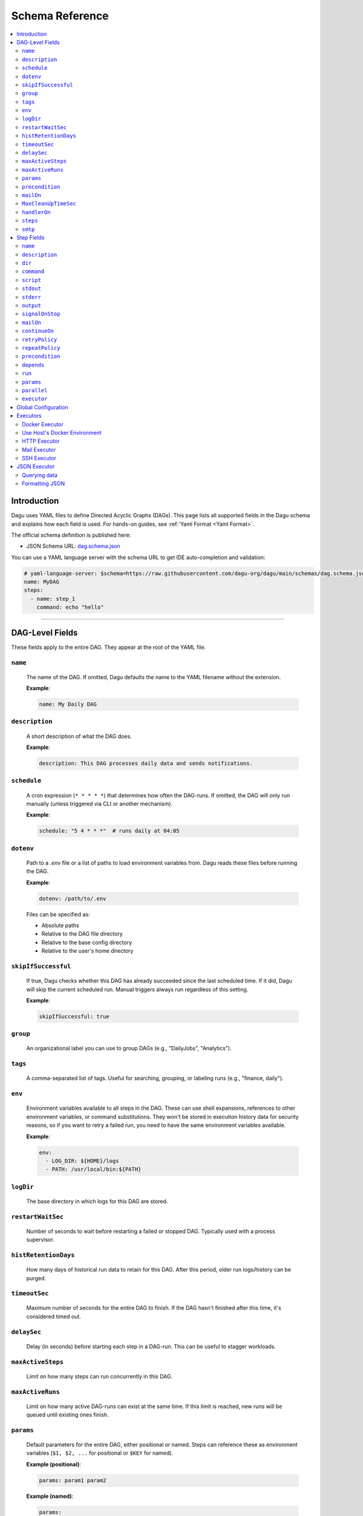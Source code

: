 .. _schema-reference:

Schema Reference
================

.. contents::
   :local:

Introduction
------------
Dagu uses YAML files to define Directed Acyclic Graphs (DAGs). This page lists all supported fields in the Dagu schema and explains how each field is used. For hands-on guides, see :ref:`Yaml Format <Yaml Format>`.

The official schema definition is published here:

- JSON Schema URL: 
  `dag.schema.json <https://github.com/dagu-org/dagu/blob/main/schemas/dag.schema.json>`__

You can use a YAML language server with the schema URL to get IDE auto-completion and validation:

.. code-block:: yaml

  # yaml-language-server: $schema=https://raw.githubusercontent.com/dagu-org/dagu/main/schemas/dag.schema.json
  name: MyDAG
  steps:
    - name: step_1
      command: echo "hello"

------------

DAG-Level Fields
----------------
These fields apply to the entire DAG. They appear at the root of the YAML file.

``name``
~~~~~~~~
  The name of the DAG. If omitted, Dagu defaults the name to the YAML filename without the extension.
  
  **Example**:

  .. code-block:: yaml

    name: My Daily DAG

``description``
~~~~~~~~~~~~~~
  A short description of what the DAG does.

  **Example**:

  .. code-block:: yaml

    description: This DAG processes daily data and sends notifications.

``schedule``
~~~~~~~~~~~
  A cron expression (``* * * * *``) that determines how often the DAG-runs.  
  If omitted, the DAG will only run manually (unless triggered via CLI or another mechanism).

  **Example**:

  .. code-block:: yaml

    schedule: "5 4 * * *"  # runs daily at 04:05

``dotenv``
~~~~~~~~~~
  Path to a `.env` file or a list of paths to load environment variables from.  
  Dagu reads these files before running the DAG.

  **Example**:

  .. code-block:: yaml

    dotenv: /path/to/.env

  Files can be specified as:
  
  - Absolute paths
  - Relative to the DAG file directory
  - Relative to the base config directory
  - Relative to the user's home directory

``skipIfSuccessful``
~~~~~~~~~~~~~~~~~~~
  If true, Dagu checks whether this DAG has already succeeded since the last scheduled time. If it did, Dagu will skip the current scheduled run. Manual triggers always run regardless of this setting.

  **Example**:

  .. code-block:: yaml

    skipIfSuccessful: true

``group``
~~~~~~~~~
  An organizational label you can use to group DAGs (e.g., "DailyJobs", "Analytics").

``tags``
~~~~~~~~
  A comma-separated list of tags. Useful for searching, grouping, or labeling runs (e.g., "finance, daily").

``env``
~~~~~~~
  Environment variables available to all steps in the DAG. These can use shell expansions, references to other environment variables, or command substitutions. They won't be stored in execution history data for security reasons, so if you want to retry a failed run, you need to have the same environment variables available.

  **Example**:

  .. code-block:: yaml

    env:
      - LOG_DIR: ${HOME}/logs
      - PATH: /usr/local/bin:${PATH}

``logDir``
~~~~~~~~~~
  The base directory in which logs for this DAG are stored.

``restartWaitSec``
~~~~~~~~~~~~~~~~~
  Number of seconds to wait before restarting a failed or stopped DAG. Typically used with a process supervisor.

``histRetentionDays``
~~~~~~~~~~~~~~~~~~~~
  How many days of historical run data to retain for this DAG. After this period, older run logs/history can be purged.

``timeoutSec``
~~~~~~~~~~~~~
  Maximum number of seconds for the entire DAG to finish. If the DAG hasn't finished after this time, it's considered timed out.

``delaySec``
~~~~~~~~~~~
  Delay (in seconds) before starting each step in a DAG-run. This can be useful to stagger workloads.

``maxActiveSteps``
~~~~~~~~~~~~~~~
  Limit on how many steps can run concurrently in this DAG.

``maxActiveRuns``
~~~~~~~~~~~~~~~~~~
  Limit on how many active DAG-runs can exist at the same time. If this limit is reached, new runs will be queued until existing ones finish.

``params``
~~~~~~~~~
  Default parameters for the entire DAG, either positional or named. Steps can reference these as environment variables (``$1, $2, ...`` for positional or ``$KEY`` for named).

  **Example (positional)**:

  .. code-block:: yaml

    params: param1 param2

  **Example (named)**:

  .. code-block:: yaml

    params:
      - FOO: 1
      - BAR: "`echo 2`"

``precondition``
~~~~~~~~~~~~~~~
  The condition(s) that must be satisfied before the DAG can run. Each condition can use shell expansions or command substitutions to validate external states.

  **Example**: Condition based on command exit code:

  .. code-block:: yaml

    precondition:
      - "test -f /path/to/file"
  
    # or more simply
    precondition: "test -f /path/to/file"

  **Example**: Condition based on environment variables:

  .. code-block:: yaml

    precondition:
      - condition: "$ENV_VAR"
        expected: "value"

  **Example**: Condition based on command output (stdout):

  .. code-block:: yaml

    precondition:
      - condition: "`echo $2`" 
        expected: "param2"

  **Example**: Use regular expressions:
  .. code-block:: yaml

    precondition:
      - condition: "`date '+%d'`"
        expected: "re:0[1-9]" # Run only if the day is between 01 and 09
  
  Note: Regular expressions are supported with the ``re:`` prefix (e.g., ``re:[0-9]{3}``) in the format of Golang's ``regexp`` package.

``mailOn``
~~~~~~~~~
  Email notifications at DAG-level events, such as ``failure`` or ``success``. Also supports ``cancel`` and ``exit``.

  **Example**:

  .. code-block:: yaml

    mailOn:
      failure: true
      success: false

``MaxCleanUpTimeSec``
~~~~~~~~~~~~~~~~~~~
  Maximum number of seconds Dagu will spend cleaning up (stopping steps, finalizing logs, etc.) before forcing shutdown.

``handlerOn``
~~~~~~~~~~~~
  Lifecycle event hooks at the DAG level. For each event (``success``, ``failure``, ``cancel``, ``exit``), you can run an additional command or script.

  **Example**:

  .. code-block:: yaml

    handlerOn:
      success:
        command: echo "succeeded!"
      failure:
        command: echo "failed!"
      cancel:
        command: echo "canceled!"
      exit:
        command: echo "all done!"

``steps``
~~~~~~~~
  A list of steps (tasks) to execute. Steps define your workflow logic and can depend on each other. See :ref:`Step Fields <step-fields>` below for details.

``smtp``
~~~~~~~~
  SMTP server configuration for sending email notifications. This is necessary if you use the ``mail`` executor or ``mailOn`` field.

  **Example**:

  .. code-block:: yaml

    smtp:
      host: $SMTP_HOST
      port: "587"
      username: $SMTP_USER
      password: $SMTP_PASS

------------

.. _step-fields:

Step Fields
-----------
Each element in the top-level ``steps`` list has its own fields for customization. A step object looks like this:

``name``
~~~~~~~~
  A unique identifier for the step within this DAG.

``description``
~~~~~~~~~~~~~
  Brief description of what this step does.

``dir``
~~~~~~
  Working directory in which this step's command or script is executed.

``command``
~~~~~~~~~~
  The command or executable to run for this step.  
  Examples include ``bash``, ``python``, or direct shell commands like ``echo hello``.

``script``
~~~~~~~~~
  Multi-line inline script content that will be piped into the command.  
  If ``command`` is omitted, the script is executed with the system's default shell.

``stdout``
~~~~~~~~~
  Path to a file in which to store the standard output (STDOUT) of the step's command.

``stderr``
~~~~~~~~~
  Path to a file in which to store the standard error (STDERR) of the step's command.

``output``
~~~~~~~~~
  A variable name to store the command's STDOUT contents. You can reuse this variable in subsequent steps.

``signalOnStop``
~~~~~~~~~~~~~~
  If you manually stop this step (e.g., via CLI), the signal that Dagu sends to kill the process (e.g., ``SIGINT``).

``mailOn``
~~~~~~~~~
  Email notifications at the step level (same structure as DAG-level ``mailOn``).

``continueOn``
~~~~~~~~~~~~
  Controls how Dagu handles cases where the step is skipped or fails.  

  - **failure**: If true, continue the DAG even if this step fails.  
  - **skipped**: If true, continue the DAG even if preconditions cause this step to skip.
  - **output**: Specify text or list of text to continue on. If the output (stdout or stderr) contains this text, the step is considered successful. Regular expressions are supported with the ``re:`` prefix (e.g., ``re:[0-9]{3}``) in the format of Golang's ``regexp`` package.
  - **markSuccess**: If true, mark the step as successful even if it fails.

``retryPolicy``
~~~~~~~~~~~~~
  Defines automatic retries for this step when it fails.  

  - **limit** (integer): How many times to retry.  
  - **intervalSec** (integer): How many seconds to wait between retries.

  .. code-block:: yaml
  
    retryPolicy:
      limit: 3
      intervalSec: 5

``repeatPolicy``
~~~~~~~~~~~~~
  Allows repeating a step multiple times in a single run.  

  - **repeat** (boolean): Whether to repeat.  
  - **intervalSec** (integer): Interval in seconds between repeats.

  .. code-block:: yaml
  
    repeatPolicy:
      repeat: true
      intervalSec: 60  # run every minute

``precondition``
~~~~~~~~~~~~~~
  Condition(s) that must be met for this step to run. It works same as the DAG-level ``precondition`` field. See :ref:`DAG-Level Fields <DAG-Level-Fields>` for examples.

  .. code-block:: yaml
  
    steps:
      # Example 1: based on exit code
      - name: daily task
        command: daily.sh
        precondition: "test -f /path/to/file"

      # Example 2: based on command output (stdout)
      - name: monthly task
        command: monthly.sh
        precondition:
          - condition: "`date '+%d'`"
            expected: "01"
      
      # Example 3: based on environment variables
      - name: weekly task
        command: weekly.sh
        precondition:
          - condition: "$WEEKDAY"
            expected: "Friday"

``depends``
~~~~~~~~~
  Names of other steps that must complete before this step can run. It can be a single step name or a list of step names.

``run``
~~~~~~
  Reference to another YAML file (sub workflow) to run at this step.  
  If present, the sub workflow is executed in place of a command.

  .. code-block:: yaml
  
    steps:
      - name: sub workflow
        run: sub_dag.yaml
        params: FOO=BAR

``params``
~~~~~~~~
  Parameters to pass into a sub workflow if this step references one (via ``run``). You can also treat these as environment variables in the workflow.

``parallel``
~~~~~~~~~~
  Configuration for parallel execution of child DAGs. Only applicable when ``run`` is specified.
  
  - **items**: Array of parameters to execute in parallel
  - **maxConcurrent**: Maximum number of concurrent executions (default: 8, maximum: 1000)
  
  .. code-block:: yaml
  
    steps:
      - name: parallel processing
        run: process-item.yaml
        parallel:
          items: ["item1", "item2", "item3"]
          maxConcurrent: 2
  
  See :ref:`Parallel Execution` for detailed documentation.

``executor``
~~~~~~~~~~
  An executor configuration specifying how the command or script is run (e.g., Docker, SSH, HTTP, Mail, JSON).  
  For more details, see :ref:`Executors <Executors>`.

------------

Global Configuration
--------------------
You can place global defaults in ``$HOME/.config/dagu/base.yaml``. This file can contain:

- Default environment variables or dotenv files
- Email notification settings
- A global ``logDir``
- Common organizational patterns

Example:

.. code-block:: yaml

  # $HOME/.config/dagu/base.yaml
  logDir: /var/log/dagu
  env:
    - GLOBAL_VAR: "HelloFromGlobalConfig"
  dotenv:
    - /path/to/.env
  mailOn:
    success: true
    failure: true

------------

.. _Executors:

Executors
----------

Executors are specialized modules for handling different types of tasks, including :code:`docker`, :code:`http`, :code:`mail`, :code:`ssh`, and :code:`jq` (JSON) executors. You can configure an executor in any step by specifying:

.. code-block:: yaml

  steps:
    - name: example
      executor:
        type: docker
        config:
          image: "alpine:latest"
      command: echo "Hello from Docker!"

Contributions of new `executors <https://github.com/dagu-org/dagu/tree/main/internal/dag/executor>`_ are welcome.

Docker Executor
~~~~~~~~~~~~~~~
.. _docker-executor:

**Execute an Image**

*Note: Requires Docker daemon running on the host.*

The ``docker`` executor runs commands inside Docker containers. This can help you isolate environments or ensure reproducibility. Example:

.. code-block:: yaml

   steps:
     - name: deno_hello_world
       executor:
         type: docker
         config:
           image: "denoland/deno:latest"
           autoRemove: true
       command: run https://docs.deno.com/examples/scripts/hello_world.ts

By default, Dagu pulls the Docker image. If you're using a local image, set :code:`pull: false`.

You can also configure volumes, environment variables, etc.:

.. code-block:: yaml

    steps:
      - name: deno_hello_world
        executor:
          type: docker
          config:
            image: "denoland/deno:latest"
            host:
              binds:
                - /app:/app
              env:
                - FOO=BAR
            autoRemove: true
        command: run https://docs.deno.com/examples/scripts/hello_world.ts


**Execute Commands in Existing Containers**

You can also run commands in existing containers (like `docker exec`):

.. code-block:: yaml

   steps:
     - name: exec-in-existing
       executor:
         type: docker
         config:
           containerName: "my-running-container"
           autoRemove: true
           exec:
             user: root
             workingDir: /app
             env:
               - MY_VAR=value
       command: echo "Hello from existing container"

**exec** config includes:

- `containerName`: Name or ID of the existing container (required)
- `user`: Username or UID
- `workingDir`: Directory in which the command runs
- `env`: Environment variables

Use Host's Docker Environment
~~~~~~~~~~~~~~~~~~~~~~~~~~~~~
If Dagu itself runs in a container, you can still communicate with the host Docker:

1. Mount Docker socket and set the group ID, or
2. Run a `socat` container:

.. code-block:: sh

  docker run -v /var/run/docker.sock:/var/run/docker.sock -p 2376:2375 bobrik/socat \
    TCP4-LISTEN:2375,fork,reuseaddr UNIX-CONNECT:/var/run/docker.sock

Then set `DOCKER_HOST`:

.. code-block:: yaml

  env:
    - DOCKER_HOST: "tcp://host.docker.internal:2376"
  steps:
    - name: deno_hello_world
      executor:
        type: docker
        config:
          image: "denoland/deno:latest"
          autoRemove: true
      command: run https://docs.deno.com/examples/scripts/hello_world.ts

HTTP Executor
~~~~~~~~~~~~~
The ``http`` executor can make arbitrary HTTP requests. This is handy for interacting with web services or APIs.

.. code-block:: yaml

   steps:
     - name: send POST request
       command: POST https://foo.bar.com
       executor:
         type: http
         config:
           timeout: 10
           headers:
             Authorization: "Bearer $TOKEN"
           silent: true
           query:
             key: "value"
           body: "post body"

Mail Executor
~~~~~~~~~~~~~
The ``mail`` executor sends email—useful for notifications or alerts.

.. code-block:: yaml

    smtp:
      host: "smtp.foo.bar"
      port: "587"
      username: "<username>"
      password: "<password>"

    params: RECIPIENT=XXX

    steps:
      - name: step1
        executor:
          type: mail
          config:
            to: <to address>
            from: <from address>
            subject: "Exciting New Features Now Available"
            message: |
              Hello [RECIPIENT],

              We hope you're enjoying your experience with MyApp!
              We're thrilled to announce that MyApp v2.0 is now available,
              and we've added some fantastic new features based on
              your valuable feedback.

              Thank you for choosing MyApp and for your continued support.

              Best regards,
              The Team

SSH Executor
~~~~~~~~~~~~~
.. _command-execution-over-ssh:

Run commands on remote hosts via SSH.

.. code-block:: yaml

    steps:
      - name: step1
        executor: 
          type: ssh
          config:
            user: dagu
            ip: XXX.XXX.XXX.XXX
            port: 22
            key: /Users/dagu/.ssh/private.pem
        command: /usr/sbin/ifconfig

JSON Executor
-------------

The ``jq`` executor can be used to transform, query, and format JSON.

Querying data
~~~~~~~~~~~~~
.. code-block:: yaml

  steps:
    - name: run query
      executor: jq
      command: '{(.id): .["10"].b}'
      script: |
        {"id": "sample", "10": {"b": 42}}

Expected Output:

.. code-block:: json

    {
        "sample": 42
    }

Formatting JSON
~~~~~~~~~~~~~~~

.. code-block:: yaml

    steps:
      - name: format json
        executor: jq
        script: |
          {"id": "sample", "10": {"b": 42}}

Output:

.. code-block:: json

    {
        "10": {
            "b": 42
        },
        "id": "sample"
    }
